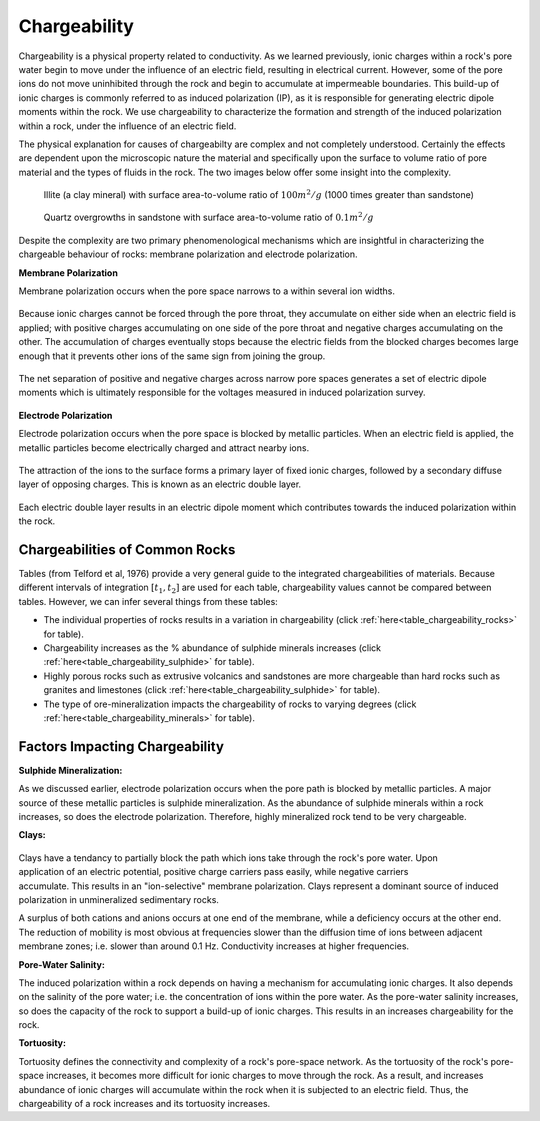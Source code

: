 .. _induced_polarization_physical_properties:

Chargeability
*************

Chargeability is a physical property related to conductivity. As we learned
previously, ionic charges within a rock's pore water begin to move under the
influence of an electric field, resulting in electrical current. However, some
of the pore ions do not move uninhibited through the rock and begin to
accumulate at impermeable boundaries. This build-up of ionic charges is
commonly referred to as induced polarization (IP), as it is responsible for
generating electric dipole moments within the rock. We use chargeability to
characterize the formation and strength of the induced polarization within a
rock, under the influence of an electric field.

The physical explanation for causes of chargeabilty are complex and not
completely understood. Certainly the effects are dependent upon the
microscopic nature the material and specifically upon the surface to
volume ratio of pore material and the types of fluids in the rock. The
two images below offer some insight into the complexity.

 .. figure:: ./images/illite.gif
    :align: center
    :scale: 120 %

    Illite (a clay mineral) with surface area-to-volume ratio of :math:`100m^2/g` (1000 times greater than sandstone)

 .. figure:: ./images/quartz.gif
    :align: center
    :scale: 120 %

    Quartz overgrowths in sandstone with surface area-to-volume ratio of :math:`0.1m^2/g`

Despite the complexity are two primary phenomenological mechanisms which are
insightful in characterizing the chargeable
behaviour of rocks: membrane polarization and electrode polarization.

**Membrane Polarization**

Membrane polarization occurs when the pore space narrows to a within several
ion widths.


 .. figure:: ./images/memb1.gif
    :align: center
    :scale: 100 %


Because ionic charges cannot be forced through the pore throat, they
accumulate on either side when an electric field is applied; with positive
charges accumulating on one side of the pore throat and negative charges
accumulating on the other. The accumulation of charges eventually stops
because the electric fields from the blocked charges becomes large enough
that it prevents other ions of the same sign from joining the group.


 .. figure:: ./images/memb2.gif
    :align: center
    :scale: 100 %



The net separation of positive and negative charges across narrow pore spaces
generates a set of electric dipole moments which is ultimately responsible for
the voltages measured in induced polarization survey.

 .. figure:: ./images/memb3.gif
    :align: center
    :scale: 100 %



**Electrode Polarization**

Electrode polarization occurs when the pore space is blocked by metallic
particles. When an electric field is applied, the metallic particles become
electrically charged and attract nearby ions.



 .. figure:: ./images/elec_pol_1.gif
    :align: center
    :scale: 100


The attraction of the ions to the surface forms a primary layer of fixed ionic
charges, followed by a secondary diffuse layer of opposing charges. This is
known as an electric double layer.


 .. figure:: ./images/elec_pol_3.gif
    :align: center
    :scale: 100


Each electric double layer results in an electric dipole moment which
contributes towards the induced polarization within the rock.


 .. figure:: ./images/elec_pol_2.gif
    :align: center
    :scale: 100



Chargeabilities of Common Rocks
===============================

Tables (from Telford et al, 1976) provide a very general guide to the
integrated chargeabilities of materials. Because different intervals of
integration :math:`[t_1,t_2]` are used for each table, chargeability values
cannot be compared between tables. However, we can infer several things from
these tables:


- The individual properties of rocks results in a variation in chargeability (click :ref:`here<table_chargeability_rocks>` for table).
- Chargeability increases as the % abundance of sulphide minerals increases (click :ref:`here<table_chargeability_sulphide>` for table).
- Highly porous rocks such as extrusive volcanics and sandstones are more chargeable than hard rocks such as granites and limestones (click :ref:`here<table_chargeability_sulphide>` for table).
- The type of ore-mineralization impacts the chargeability of rocks to varying degrees (click :ref:`here<table_chargeability_minerals>` for table).



Factors Impacting Chargeability
===============================


**Sulphide Mineralization:**

As we discussed earlier, electrode polarization occurs when the pore path is blocked by metallic particles.
A major source of these metallic particles is sulphide mineralization.
As the abundance of sulphide minerals within a rock increases, so does the electrode polarization.
Therefore, highly mineralized rock tend to be very chargeable.


**Clays:**

 .. figure:: ./images/memb_pol_2nd_type.gif
    :align: right
    :scale: 100

Clays have a tendancy to partially block the path which ions take through the rock's pore water.
Upon application of an electric potential, positive charge carriers pass easily, while negative carriers accumulate.
This results in an "ion-selective" membrane polarization.
Clays represent a dominant source of induced polarization in unmineralized sedimentary rocks.

A surplus of both cations and anions occurs at one end of the membrane, while a deficiency occurs at the other end.
The reduction of mobility is most obvious at frequencies slower than the diffusion time of ions between adjacent membrane zones; i.e. slower than around 0.1 Hz. Conductivity increases at higher frequencies.


**Pore-Water Salinity:**


The induced polarization within a rock depends on having a mechanism for accumulating ionic charges.
It also depends on the salinity of the pore water; i.e. the concentration of ions within the pore water.
As the pore-water salinity increases, so does the capacity of the rock to support a build-up of ionic charges.
This results in an increases chargeability for the rock.


**Tortuosity:**

Tortuosity defines the connectivity and complexity of a rock's pore-space network.
As the tortuosity of the rock's pore-space increases, it becomes more difficult for ionic charges to move through the rock.
As a result, and increases abundance of ionic charges will accumulate within the rock when it is subjected to an electric field.
Thus, the chargeability of a rock increases and its tortuosity increases.






.. xxxxxxxxxxxxxxxxxxxxxxxxxxxxxxxxxxxxxxxxxxxxxxxxxxxxxxxxxxx

.. Introduction
.. ============

.. Chargeability is a physical property that is related to resistivity. The
.. module about DC resistivity shows that potentials measured in a DC resistivity
.. survey can be related to charges that accumulate when current is made to flow.
.. However, when the transmitter current is switched off, the measured voltage
.. may take up to several seconds to reach zero. Similarly, when the current is
.. switched on, there may be a finite time taken for the voltage to reach a
.. steady state value. In other words, current injected into the ground causes
.. some materials to become polarized. The phenomenon is called induced
.. polarization, and the physical property that is measured is usually called
.. chargeability, which quantifies the material's capacity to retain charges
.. after a forcing current is removed. The following figure illustrates the
.. measurable effect.

..  .. figure:: ./images/IP_source.gif
..     :align: center
..     :scale: 100 %


.. Induced polarization can also be measured using low frequency sinusoidal
.. signals, as discussed in the `induced polarization measurements data`_ section
.. of this chapter. The signals or data that are measured depend upon which of
.. the various types of source signals are used. Note that IP surveys always
.. include resistivity measurements because the electrical resistivity of teh
.. earth must be known in order to invert data to recover chargeability.



.. What can be detected?
.. =====================

.. The materials that are most chargeable include sulfide minerals (both massive
.. and disseminated), clay-rich materials, and graphite. However, the
.. chargeablility of materials can have a wide range within the same geographic
.. region. This is because chargeability depends upon many factors, including
.. mineral type, grain size, the ratio of internal surface area to volume, the
.. properties of electrolytes in pore space, and the physics of interaction
.. between surfaces and fluids.

.. Interpretation of chargeabililty models is further complicated by the fact
.. that there is no standard set of units for this physical property. There are
.. at least three ways of measuring the phenomenon and models recovered by
.. inversion generally take on the same units as the measurement. This could be
.. milli-seconds if measurements are made of the ground's response to impulsive
.. sources. The units could also be percent if the response at two or more source
.. signal frequencies is compared, or units of milliradians may be used if the
.. phase difference between source and received signals is recorded.

.. Physical Phenomenons
.. ====================

.. .. _induced polarization measurements data: https://gpg.geosci.xyz/en/latest/content/induced_polarization/induced_polarization_measurements_data.html

.. The chargeability of earth materials is essentially an electrochemical effect
.. caused by many factors, not all of which are completely understood. If ground
.. is chargeable, it responds as if resistivity was a complex quantity - it
.. behaves somewhat like a leaky capacitor. Therefore the chargeability can be
.. measured in a number of ways using time domain or frequency domain techniques
.. (detailed in the section `induced polarization measurements data`_). Aspects
.. affecting the chargeability of a sample include:

..  - the grain size of particles in the sample;
..  - the type and mobility of ions within the pore fluids;
..  - the details of microscopic interactions between solid surfaces and fluids;
..  - the amount of surface area within a specific volume.

.. The surface area-to-volume ratio is an important factor. Clays tend to be
.. chargeable while sandstones are not, and the images here illustrate one reason
.. why this is true. In addition, the surface interactions between clay minerals
.. and fluids enhance the ability of these materials to hold charges.

..  .. figure:: ./images/illite.gif
..     :align: center
..     :scale: 120 %

..     Illite (a clay mineral) with surface area-to-volume ratio of :math:`100m^2/g` (1000 times greater than sandstone)

..  .. figure:: ./images/quartz.gif
..     :align: center
..     :scale: 120 %

..     Quartz overgrowths in sandstone with surface area-to-volume ratio of :math:`0.1m^2/g`

.. Two microscopic effects cause macroscopic chargeability
.. -------------------------------------------------------

.. There are two primary causes of chargeability. In both cases the re-
.. distribution of charges takes some time to occur when an external DC electric
.. field is applied. Equivalently, it takes the same time to revert to a balanced
.. charge distribution once the electric field is removed. "Charging" is hard to
.. measure in practice. "Discharging" is measured using time domain IP survey
.. techniques. The effect of finite charging time on sinusoidal signals at
.. different frequencies also can be measured using frequency domain or phase IP
.. surveys. The two types of polarization are called "membrane polarization" and
.. "electrode polarization."

.. Membrane polarization
.. ^^^^^^^^^^^^^^^^^^^^^

.. Membrane polarization occurs when pore space narrows to within several
.. boundary layer thicknesses (which is the thickness of ions adsorbed to a
.. surface).

..  .. figure:: ./images/memb1.gif
..     :align: center
..     :scale: 100 %

.. Charges cannot flow easily, so they accumulate when an electric field is applied.

..  .. figure:: ./images/memb2.gif
..     :figclass: center
..     :align: center
..     :scale: 100 %


.. The result is a net charge dipole which adds to any other voltages measured at
.. the surface.

..  .. figure:: ./images/memb3.gif
..     :align: center
..     :scale: 100 %

.. A second form of membrane polarization is similar to the first:

..  .. figure:: ./images/memb_pol_2nd_type.gif
..     :align: right
..     :scale: 100

.. This occurs where clay particles partially block ionic solution paths, as in
.. the adjacent figure. Upon application of an electric potential, positive
.. charge carriers pass easily, while negative carriers accumulate. There is an
.. "ion-selective membrane."

.. A surplus of both cations and anions occurs at one end of the membrane, while
.. a deficiency occurs at the other end. The reduction of mobility is most
.. obvious at frequencies slower than the diffusion time of ions between adjacent
.. membrane zones; i.e. slower than around 0.1 Hz. Conductivity increases at
.. higher frequencies.

.. Electrode polarization
.. ^^^^^^^^^^^^^^^^^^^^^^

.. Electrode polarization occurs when pore space is blocked by metallic
.. particles. Again, charges accumulate when an electric field is applied.

..  .. figure:: ./images/elec_pol_1.gif
..     :align: center
..     :scale: 100

.. The result is two electrical double layers which add to voltages measured at
.. the surface.

..  .. figure:: ./images/elec_pol_2.gif
..     :align: center
..     :scale: 100

.. Comments on electrode polarization
.. ^^^^^^^^^^^^^^^^^^^^^^^^^^^^^^^^^^

..  .. figure:: ./images/elec_pol_3.gif
..     :align: right
..     :scale: 100

.. Some remarks are appropriate here in order to provide some sense of the
.. complexity of the chargeability phenomenon.

.. At an interface between ionic and metallic conduction (for example, an ore
.. grain in pore water), there is an impedance involved in getting current to
.. flow across the barrier. These interfaces look like the top figure and have
.. the simplified circuit analogue shown in the bottom figure.

..  .. figure:: ./images/elec_pol_4.gif
..     :align: right
..     :scale: 100 %

.. Current can flow via charge transfer (or ion diffusion), which involves
.. electrochemical processes, or via a capacitive effect (no charge transfer),
.. involving diffusion currents.

.. Ion diffusion is not easy to model with circuit elements. The process is
.. called the Warburg impedance. Its magnitude varies as approximately
.. 1/frequency.

.. Note that, while it is useful to understand simplified models of the relevant
.. electrical behaviour of surface-electrolyte interactions, all rocks are, in
.. fact, "dirty" in the sense that they are not simply pure "electrodes"
.. (semiconducting mineral grains) and electrolytes (pore solutions).  There are
.. other materials and particles affecting ionic behaviour within and outside the
.. diffuse layer, and some of the sample's constituents will affect the behaviour
.. of the fixed layer near and on the liquid-solid interfaces.

.. Summary of what affects the chargeability of material
.. ^^^^^^^^^^^^^^^^^^^^^^^^^^^^^^^^^^^^^^^^^^^^^^^^^^^^^

..     - Induced polarization is greater when there are larger regions of adsorbed anomalous charge (adjacent to an interface); i.e. when there is a large surface area-to-volume ratio.
..     - Non-ionic fluids (such as contaminants) can markedly change the behaviour of surface-electrolyte interactions.
..     - Changes in ion concentration (such as increased salinity) will also affect both types of polarization.
..     - Both effects (membrane and electrode polarization) are related to grain size as much as material type. Therefore, discrimination of mineral type on the basis of chargeability alone is not recommended.

.. Spectral Induced Polarization
.. =============================

..  .. figure:: ./images/spectral_ip.gif
..     :align: right
..     :scale: 100 %

.. The Cole-Cole model for complex impedance is often used for modeling the
.. ground's impedance. The Cole-Cole model is written as:

..  .. math::
..         \rho (\omega) = \rho_0 \left[1-m \left( 1- \frac{1}{1+(j \omega \tau)^c}\right) \right]

.. This relation describes a complex impedance as a function of frequency,
.. :math:`\omega` with three parameters. :math:`m` is intrinsic chargeability,
.. :math:`\tau` is a time constant (of the decay curve), and :math:`c` is a
.. parameter controlling the frequency dependence.

.. Typical chargeabilities for materials
.. =====================================

.. The following tables (from Telford et al, 1976) provides a very general guide
.. to possible chargeabilities of materials. One reason that in-situ
.. chargeabilities tend to appear lower than laboratory values is that large
.. volumes of mixed materials are involved in field measurements.

.. These examples show that a wide range of variability can be expected, implying
.. that it is difficult to use values of intrinsic chargeability (in models
.. obtained by inversion of IP data) to determine exactly what type of rock or
.. material is in the ground. However, this is an ongoing topic of research.

.. **Table 1:** Charging and integration times were about 1 minute each, which is
.. much longer than field survey systems; therefore, values are larger than
.. field measurements.

.. +-----------------------+--------------------------+
.. |  **Material type**    | **Chargeability (msec)** |
.. +=======================+==========================+
.. | 20% sulfides          | 2000-3000                |
.. +-----------------------+--------------------------+
.. | 8-20% sulfides        | 1000-2000                |
.. +-----------------------+--------------------------+
.. | 2-8% sulfides         | 500-1000                 |
.. +-----------------------+--------------------------+
.. | volcanic tuffs        | 300-800                  |
.. +-----------------------+--------------------------+
.. | sandstone, siltstone  | 100-500                  |
.. +-----------------------+--------------------------+
.. | dense volcanic rocks  | 100-500                  |
.. +-----------------------+--------------------------+
.. | shale                 | 50-100                   |
.. +-----------------------+--------------------------+
.. | granite, granodiorite | 10-50                    |
.. +-----------------------+--------------------------+
.. | limestone, dolomite   | 10-20                    |
.. +-----------------------+--------------------------+

.. **Table 2:** The values below involved more realistic charging and integration
.. times of 3 seconds and 0.02-1.0 seconds respectively.

.. +-----------------------+--------------------------+
.. |  **Material type**    | **Chargeability (msec)** |
.. +=======================+==========================+
.. | ground water          | 0                        |
.. +-----------------------+--------------------------+
.. | alluvium              | 1-4                      |
.. +-----------------------+--------------------------+
.. | gravels               | 3-9                      |
.. +-----------------------+--------------------------+
.. | precambrian volcanics | 8-20                     |
.. +-----------------------+--------------------------+
.. | precambrian gneisses  | 6-30                     |
.. +-----------------------+--------------------------+
.. | schists               | 5-20                     |
.. +-----------------------+--------------------------+
.. | sandstones            | 3-12                     |
.. +-----------------------+--------------------------+
.. | argilites             | 3-10                     |
.. +-----------------------+--------------------------+
.. | quartzites            | 5-12                     |
.. +-----------------------+--------------------------+

.. **Table 3:** Chargeability of minerals at 1% concentration in the samples (charging and integration times as per Table 2 above)

.. +-----------------------+--------------------------+
.. |  **Material type**    | **Chargeability (msec)** |
.. +=======================+==========================+
.. | pyrite                | 13.4                     |
.. +-----------------------+--------------------------+
.. | chalcocite            | 13.2                     |
.. +-----------------------+--------------------------+
.. | copper                | 12.3                     |
.. +-----------------------+--------------------------+
.. | graphite              | 11.2                     |
.. +-----------------------+--------------------------+
.. | chalcopyrite          | 9.4                      |
.. +-----------------------+--------------------------+
.. | bornite               | 6.3                      |
.. +-----------------------+--------------------------+
.. | galena                | 3.7                      |
.. +-----------------------+--------------------------+
.. | magnetite             | 2.2                      |
.. +-----------------------+--------------------------+
.. | malachite             | 0.2                      |
.. +-----------------------+--------------------------+
.. | hematite              | 0.0                      |
.. +-----------------------+--------------------------+

.. Typical problems where chargeability is useful
.. ==============================================


.. Mineral exploration for sulfides (disseminated and massive) is unquestionably
.. the most common application of IP because those types of ore minerals are
.. often chargeable.There are also applications in hydrogeology. For example,
.. mapping salt water intrusions in aquifers that include clayey layers may be
.. difficult using resistivity alone. However, the increased chargeability
.. associated with clay may help differentiate between zones with more saline
.. water and clay, both of which have low resistivity. In addition, there is a
.. growing interest in the possibility of using chargeability to aid in the
.. detection and delineation of contaminants in the ground. There has also been
.. some effort to apply IP to oil and gas exploration.

